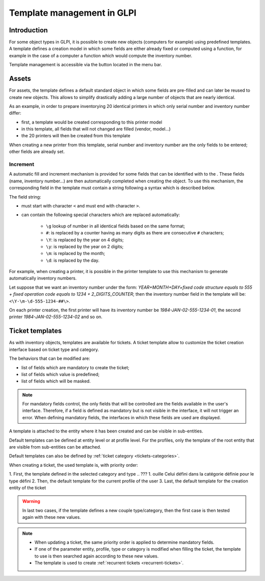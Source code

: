 Template management in GLPI
---------------------------

Introduction
^^^^^^^^^^^^

For some object types in GLPI, it is possible to create new objects (computers for example) using predefined templates. A template defines a creation model in which some fields are either already fixed or computed using a function, for example in the case of a computer a function which would compute the inventory number.

Template management is accessible via the button |btn_template| located in the menu bar.

Assets
^^^^^^

For assets, the template defines a default standard object in which some fields are pre-filled and can later be reused to create new objects. This allows to simplify drastically adding a large number of objects that are nearly identical.

As an example, in order to prepare inventorying 20 identical printers in which only serial number and inventory number differ:

* first, a template would be created corresponding to this printer model
* in this template, all fields that will not changed are filled (vendor, model...)
* the 20 printers will then be created from this template

When creating a new printer from this template, serial number and inventory number are the only fields to be entered; other fields are already set. 

Increment
~~~~~~~~~

A automatic fill and increment mechanism is provided for some fields that can be identified with to the |autofill_mark|. These fields (name, inventory number...) are then automatically completed when creating the object. To use this mechanism, the corresponding field in the template must contain a string following a syntax which is described below.

The field string:

* must start with character ``<`` and must end with character ``>``.
* can contain the following special characters which are replaced automatically:

   * ``\g`` lookup of number in all identical fields based on the same format;
   * ``#``: is replaced by a counter having as many digits as there are consecutive ``#`` characters;
   * ``\Y``:  is replaced by the year on 4 digits;
   * ``\y``:  is replaced by the year on 2 digits;
   * ``\m``: is replaced by the month;
   * ``\d``: is replaced by the day.

.. ??? don't understand ``\g`` recherche du numéro parmi tous les champs identiques basés sur le même format ;

For example, when creating a printer, it is possible in the printer template to use this mechanism to generate automatically inventory numbers.

Let suppose that we want an inventory number under the form: `YEAR+MONTH+DAY+fixed code structure equals to 555 + fixed operation code equals to 1234 + 2_DIGITS_COUNTER`; then the inventory number field in the template will be: ``<\Y-\m-\d-555-1234-##\>``.

On each printer creation, the first printer will have its inventory number be `1984-JAN-02-555-1234-01`, the second printer `1984-JAN-02-555-1234-02` and so on.

.. ??? please check example


Ticket templates
^^^^^^^^^^^^^^^^

As with inventory objects, templates are available for tickets. A ticket template allow to customize the ticket creation interface based on ticket type and category.

The behaviors that can be modified are:

* list of fields which are mandatory to create the ticket;
* list of fields which value is predefined;
* list of fields which will be masked.

.. note::

   For mandatory fields control, the only fields that will be controlled are the fields available in the user's interface. Therefore, if a field is defined as mandatory but is not visible in the interface, it will not trigger an error. When defining mandatory fields, the interfaces in which these fields are used are displayed.

A template is attached to the entity where it has been created and can be visible in sub-entities.

Default templates can be defined at entity level or at profile level. For the profiles, only the template of the root entity that are visible from sub-entities can be attached.

Default templates can also be defined by :ref:`ticket category <tickets-categories>`.

When creating a ticket, the used template is, with priority order:

1. First, the template defined in the selected category and type
.. ??? 1. ouille  Celui défini dans la catégorie définie pour le type défini
2. Then,  the default template for the current profile of the user
3. Last, the default template for the creation entity of the ticket

.. warning::

   In last two cases, if the template defines a new couple type/category, then the first case is then tested again with these new values.

.. note::

   * When updating a ticket, the same priority order is applied to determine mandatory fields.
   * If one of the parameter entity, profile, type or category is modified when filling the ticket, the template to use is then searched again according to these new values.
   * The template is used to create :ref:`recurrent tickets <recurrent-tickets>`.


.. |btn_template| image:: images/templates_button.png
                :alt: template management
.. |autofill_mark| image:: images/autofill_mark.png
                 :alt: autofill marker

